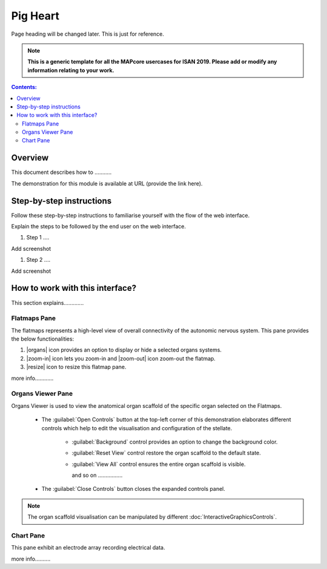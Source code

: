 
Pig Heart
=========
Page heading will be changed later. This is just for reference.

.. note:: 

   **This is a generic template for all the MAPcore usercases for ISAN 2019. Please add or modify any information relating to your work.**

.. |zoom-in| raw:: html

 <img src="./_images/flatmap_zoomIN.png" height="30px">
    
.. |zoom-out| raw:: html

 <img src="./_images/flatmap_zoomOUT.png" height="30px">
			   
.. |resize| raw:: html

 <img src="./_images/flatmap_resize.png" height="30px">
			   
.. |organs| raw:: html

 <img src="./_images/flatmap_organs.png" height="30px">
				   
.. contents:: Contents: 
   :local:
   :depth: 2
   :backlinks: top
   
Overview
********

This document describes how to ...........

.. add the demo url 
The demonstration for this module is available at URL (provide the link here).

Step-by-step instructions 
*************************

Follow these step-by-step instructions to familiarise yourself with the flow of the web interface.

Explain the steps to be followed by the end user on the web interface. 

#. Step 1 ....

Add screenshot

.. .. figure:: _images/snip
   :figwidth: 61%
   :width: 51%
   :align: center
   
#. Step 2 ....

Add screenshot 



How to work with this interface?
********************************

This section explains.............

Flatmaps Pane
^^^^^^^^^^^^^

The flatmaps represents a high-level view of overall connectivity of the autonomic nervous system. This pane provides the below functionalities:

1. |organs| icon provides an option to display or hide a selected organs systems.

2. |zoom-in| icon lets you zoom-in  and |zoom-out| icon zoom-out the flatmap.

3. |resize| icon to resize this flatmap pane.

more info............


Organs Viewer Pane
^^^^^^^^^^^^^^^^^^

Organs Viewer is used to view the anatomical organ scaffold of the specific organ selected on the Flatmaps. 

	
	* The :guilabel:`Open Controls` button at the top-left corner of this demonstration elaborates different controls which help to edit the visualisation and configuration of the stellate.
	
			* :guilabel:`Background` control provides an option to change the background color. 
	
			* :guilabel:`Reset View` control restore the organ scaffold to the default state.
			
			* :guilabel:`View All` control ensures the entire organ scaffold is visible.
			
			  and so on ................
		
			
	* The :guilabel:`Close Controls` button closes the expanded controls panel.
	
.. note::

   The organ scaffold visualisation can be manipulated by different :doc:`InteractiveGraphicsControls`. 
	
Chart Pane
^^^^^^^^^^

This pane exhibit an electrode array recording electrical data.

more info..........








